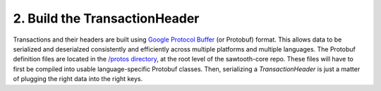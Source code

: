 2. Build the TransactionHeader
------------------------------

Transactions and their headers are built using `Google Protocol Buffer <https://developers.google.com/protocol-buffers/>`_ (or Protobuf) format. This allows data to be serialized and deserialzed consistently and efficiently across multiple platforms and multiple languages. The Protobuf definition files are located in the `/protos directory <https://github.com/hyperledger/sawtooth-core/tree/master/protos>`_, at the root level of the sawtooth-core repo. These files will have to first be compiled into usable language-specific Protobuf classes. Then, serializing a *TransactionHeader* is just a matter of plugging the right data into the right keys.
